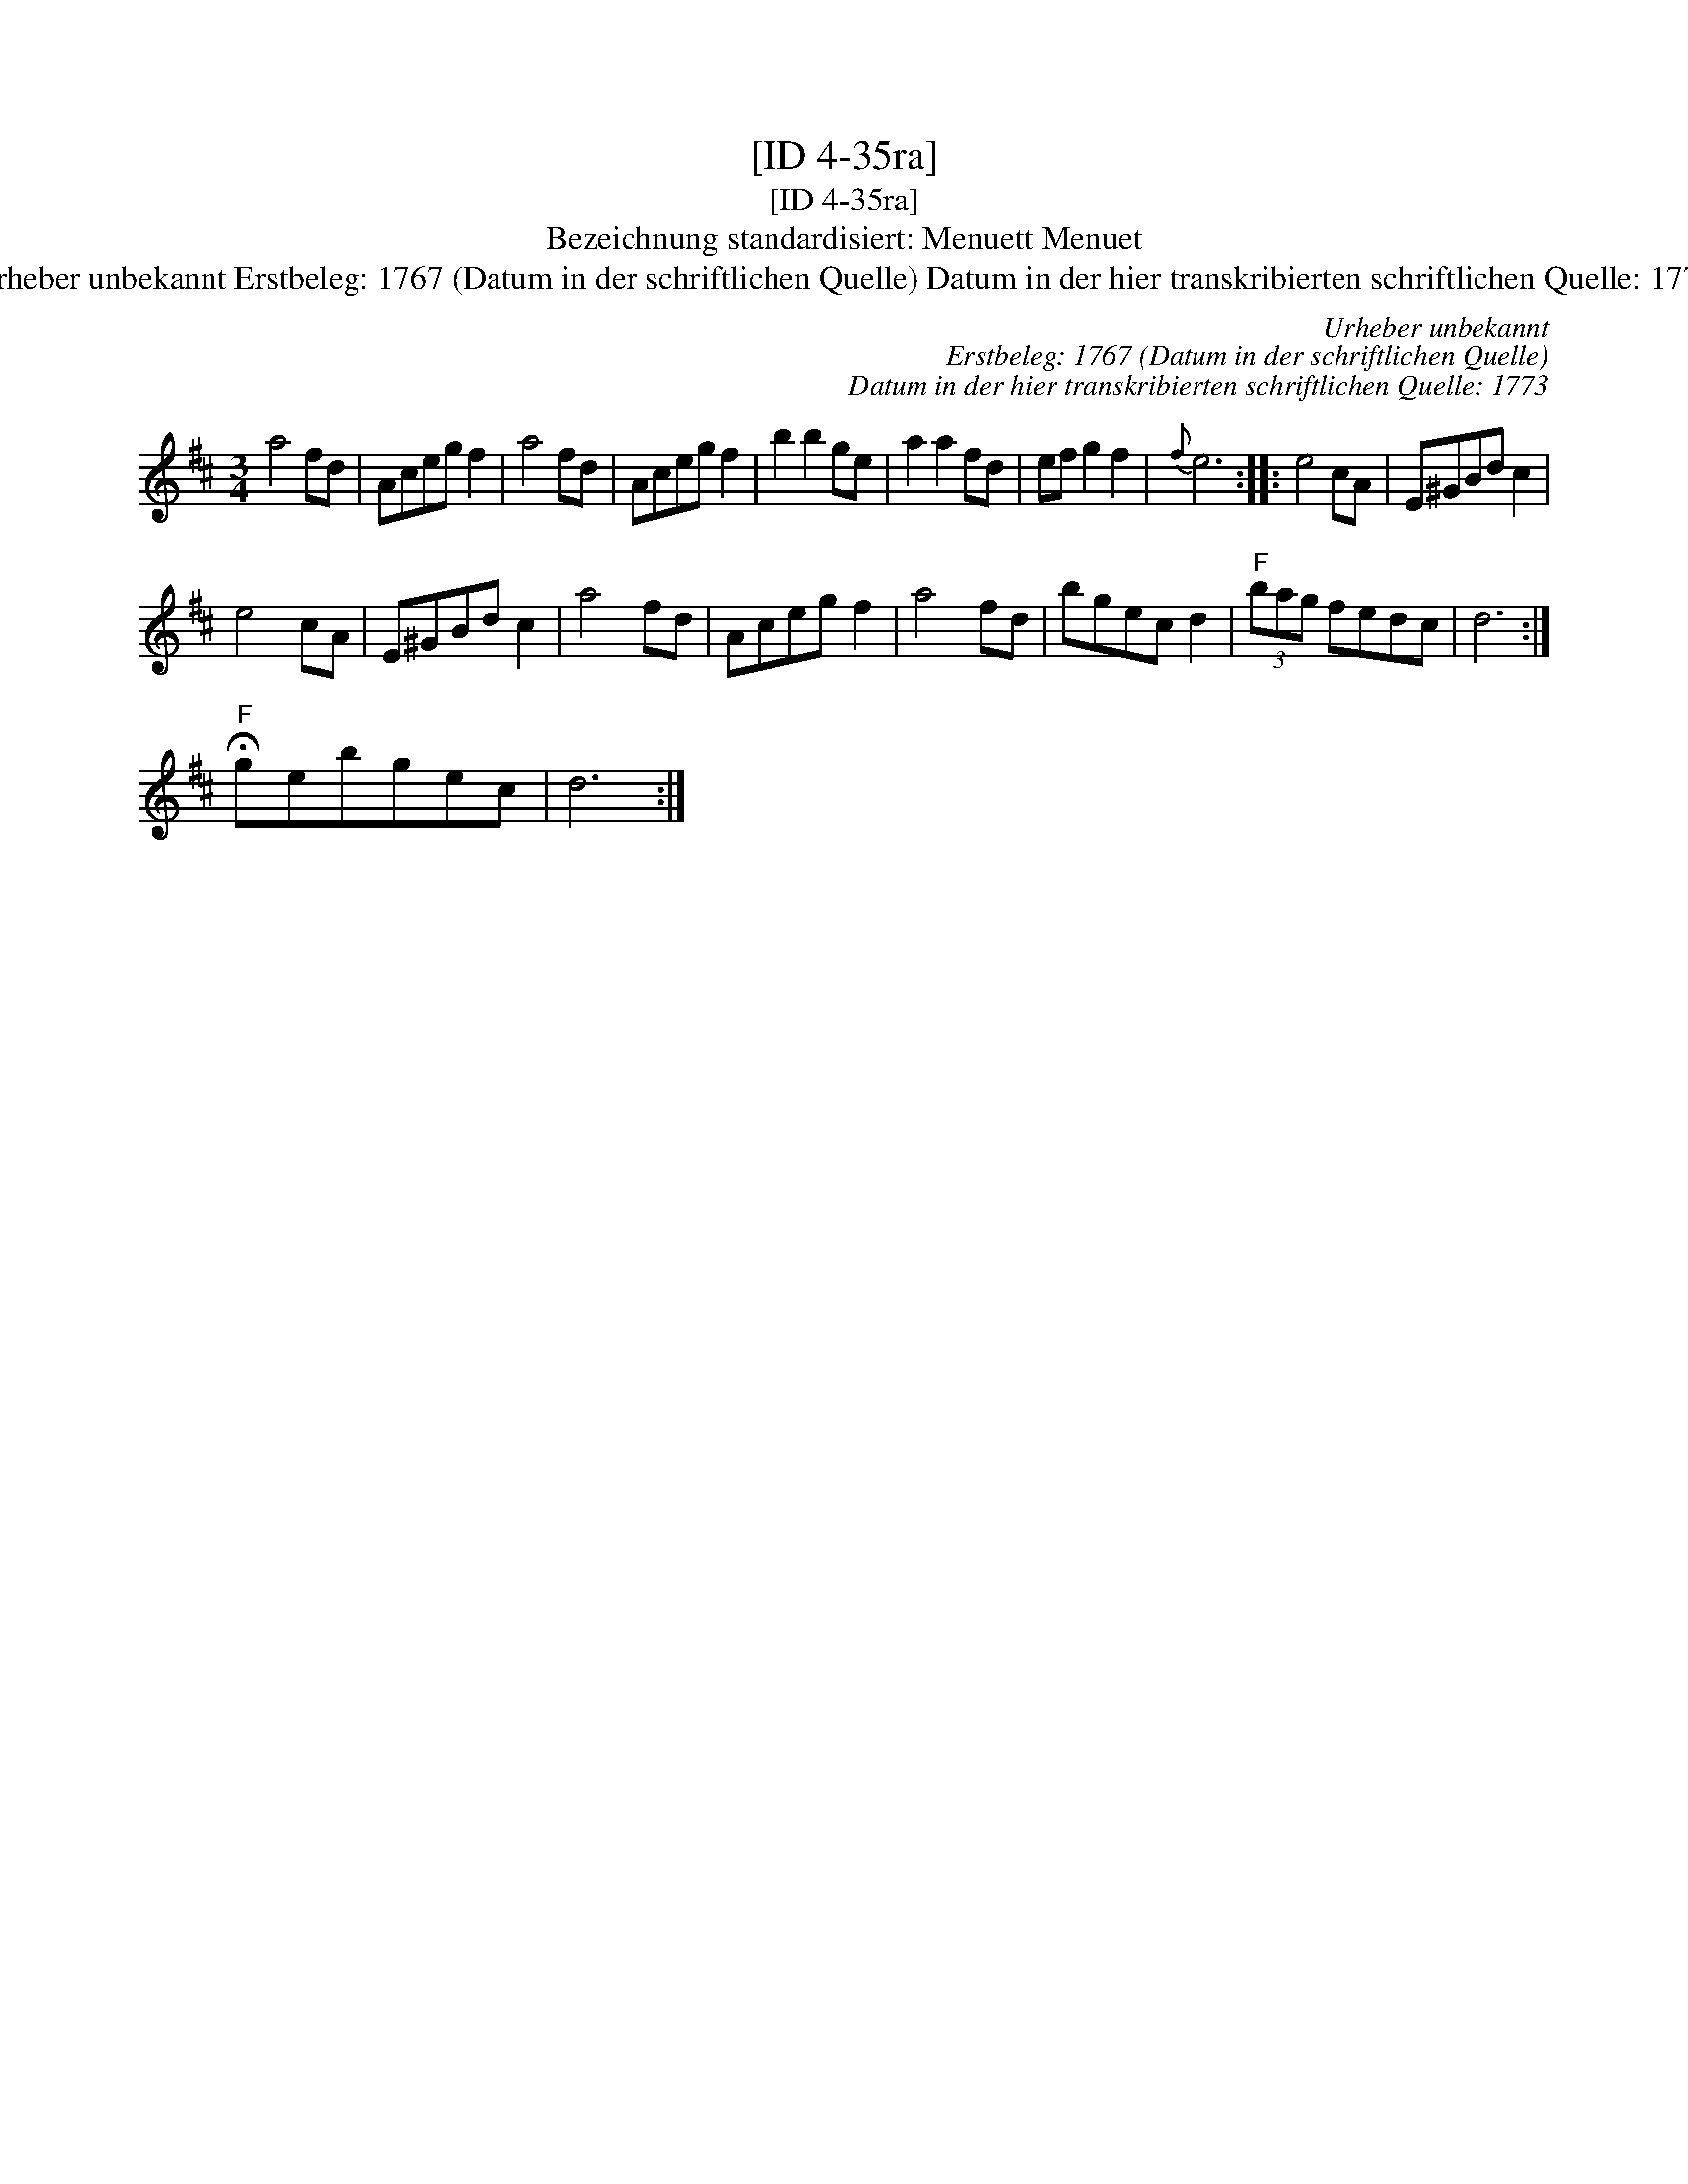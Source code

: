 X:1
T:[ID 4-35ra]
T:[ID 4-35ra]
T:Bezeichnung standardisiert: Menuett Menuet
T:Urheber unbekannt Erstbeleg: 1767 (Datum in der schriftlichen Quelle) Datum in der hier transkribierten schriftlichen Quelle: 1773
C:Urheber unbekannt
C:Erstbeleg: 1767 (Datum in der schriftlichen Quelle)
C:Datum in der hier transkribierten schriftlichen Quelle: 1773
L:1/8
M:3/4
K:D
V:1 treble 
V:1
 a4 fd | Aceg f2 | a4 fd | Aceg f2 | b2 b2 ge | a2 a2 fd | ef g2 f2 |{f} e6 :: e4 cA | E^GBd c2 | %10
 e4 cA | E^GBd c2 | a4 fd | Aceg f2 | a4 fd | bgec d2 |"^F" (3bag fedc | d6 :| %18
"^F" !fermata!gebgec | d6 :| %20

